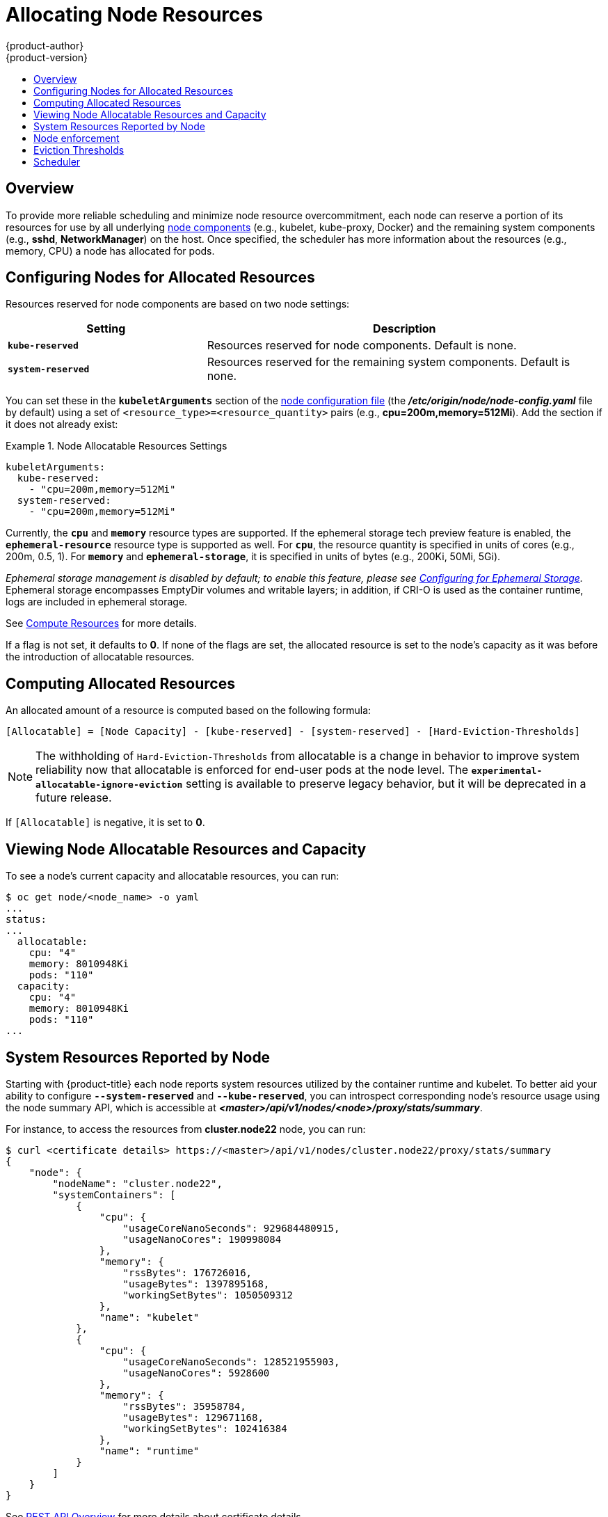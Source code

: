 [[admin-guide-allocating-node-resources]]
= Allocating Node Resources
{product-author}
{product-version}
:data-uri:
:icons:
:experimental:
:toc: macro
:toc-title:
:prewrap!:

toc::[]

== Overview

To provide more reliable scheduling and minimize node resource overcommitment,
each node can reserve a portion of its resources for use by all underlying
xref:../architecture/infrastructure_components/kubernetes_infrastructure.adoc#node[node
components] (e.g., kubelet, kube-proxy, Docker) and the remaining system
components (e.g., *sshd*, *NetworkManager*) on the host. Once specified, the
scheduler has more information about the resources (e.g., memory, CPU) a node
has allocated for pods.

[[allocating-node-settings]]
== Configuring Nodes for Allocated Resources

Resources reserved for node components are based on two node settings:

[options="header",cols="1,2"]
|===

|Setting |Description

|`*kube-reserved*`
| Resources reserved for node components. Default is none.

|`*system-reserved*`
| Resources reserved for the remaining system components. Default is none.
|===

You can set these in the `*kubeletArguments*` section of the
xref:../install_config/master_node_configuration.adoc#node-configuration-files[node
configuration file] (the *_/etc/origin/node/node-config.yaml_* file by default)
using a set of `<resource_type>=<resource_quantity>` pairs (e.g.,
*cpu=200m,memory=512Mi*). Add the section if it does not already exist:

.Node Allocatable Resources Settings
====
[source,yaml]
----
kubeletArguments:
  kube-reserved:
    - "cpu=200m,memory=512Mi"
  system-reserved:
    - "cpu=200m,memory=512Mi"
----
====

Currently, the `*cpu*` and `*memory*` resource types are supported.  If the ephemeral storage tech preview feature is enabled, the `*ephemeral-resource*` resource type is supported as well. For `*cpu*`,
the resource quantity is specified in units of cores (e.g., 200m, 0.5, 1).
For `*memory*` and `*ephemeral-storage*`, it is specified in units of bytes (e.g., 200Ki, 50Mi, 5Gi).

_Ephemeral storage management is disabled by default; to enable this
feature, please see
xref:../install_config/configuring_ephemeral.adoc[Configuring for
Ephemeral Storage]._ Ephemeral storage encompasses EmptyDir volumes
and writable layers; in addition, if CRI-O is used as the container
runtime, logs are included in ephemeral storage.

See xref:../dev_guide/compute_resources.adoc#dev-guide-compute-resources[Compute Resources] for more
details.

If a flag is not set, it defaults to *0*. If none of the flags are set, the
allocated resource is set to the node's capacity as it was before the
introduction of allocatable resources.

[[computing-allocated-resources]]
== Computing Allocated Resources

An allocated amount of a resource is computed based on the following formula:

----
[Allocatable] = [Node Capacity] - [kube-reserved] - [system-reserved] - [Hard-Eviction-Thresholds]
----

[NOTE]
====
The withholding of `Hard-Eviction-Thresholds` from allocatable is a change in behavior to improve
system reliability now that allocatable is enforced for end-user pods at the node level.
The `*experimental-allocatable-ignore-eviction*` setting is available to preserve legacy behavior,
but it will be deprecated in a future release.
====


If `[Allocatable]` is negative, it is set to *0*.

[[viewing-node-allocatable-resources-and-capacity]]
== Viewing Node Allocatable Resources and Capacity

To see a node's current capacity and allocatable resources, you can run:

====
----
$ oc get node/<node_name> -o yaml
...
status:
...
  allocatable:
    cpu: "4"
    memory: 8010948Ki
    pods: "110"
  capacity:
    cpu: "4"
    memory: 8010948Ki
    pods: "110"
...
----
====

[[system-resources-reported-by-node]]
== System Resources Reported by Node

Starting with {product-title}
ifdef::openshift-enterprise[]
3.3,
endif::[]
ifdef::openshift-origin[]
1.3,
endif::[]
each node reports system resources utilized by the container runtime and kubelet.
To better aid your ability to configure `*--system-reserved*` and `*--kube-reserved*`,
you can introspect corresponding node's resource usage using the node summary API,
which is accessible at *_<master>/api/v1/nodes/<node>/proxy/stats/summary_*.

For instance, to access the resources from *cluster.node22* node, you can run:

----
$ curl <certificate details> https://<master>/api/v1/nodes/cluster.node22/proxy/stats/summary
{
    "node": {
        "nodeName": "cluster.node22",
        "systemContainers": [
            {
                "cpu": {
                    "usageCoreNanoSeconds": 929684480915,
                    "usageNanoCores": 190998084
                },
                "memory": {
                    "rssBytes": 176726016,
                    "usageBytes": 1397895168,
                    "workingSetBytes": 1050509312
                },
                "name": "kubelet"
            },
            {
                "cpu": {
                    "usageCoreNanoSeconds": 128521955903,
                    "usageNanoCores": 5928600
                },
                "memory": {
                    "rssBytes": 35958784,
                    "usageBytes": 129671168,
                    "workingSetBytes": 102416384
                },
                "name": "runtime"
            }
        ]
    }
}
----

See xref:../rest_api/index.adoc#rest-api-index[REST API Overview] for more details about certificate details.

[[node-enforcement]]
== Node enforcement

The node is able to limit the total amount of resources that pods
may consume based on the configured allocatable value.  This feature significantly
improves the reliability of the node by preventing pods from starving
system services (for example: container runtime, node agent, etc.) for resources.
It is strongly encouraged that administrators reserve
resources based on the desired node utilization target
in order to improve node reliability.

The node enforces resource constraints using a new cgroup hierarchy
that enforces quality of service.  All pods are launched in a
dedicated cgroup hierarchy separate from system daemons.

To configure this ability, the following kubelet arguments are provided.

.Node Cgroup Settings
====
[source,yaml]
----
kubeletArguments:
  cgroups-per-qos:
    - "true" <1>
  cgroup-driver:
    - "systemd" <2>
  enforce-node-allocatable:
    - "pods" <3>
----
<1> Enable or disable the new cgroup hierarchy managed by the node.  Any change
of this setting requires a full drain of the node.  This flag must be true to allow the node to
enforce node allocatable.  We do not recommend users change this value.
<2> The cgroup driver used by the node when managing cgroup hierarchies.  This
value must match the driver associated with the container runtime.  Valid values
are `systemd` and `cgroupfs`.  The default is `systemd`.
<3> A comma-delimited list of scopes for where the node should enforce node
resource constraints.  Valid values are `pods`, `system-reserved`, and `kube-reserved`.
The default is `pods`.  We do not recommend users change this value.
====

Optionally, the node can be made to enforce kube-reserved and system-reserved by
specifying those tokens in the enforce-node-allocatable flag.  If specified, the
corresponding `--kube-reserved-cgroup` or `--system-reserved-cgroup` needs to be provided.
In future releases, the node and container runtime will be packaged in a common cgroup
separate from `system.slice`.  Until that time, we do not recommend users
change the default value of enforce-node-allocatable flag.

Administrators should treat system daemons similar to Guaranteed pods.  System daemons
can burst within their bounding control groups and this behavior needs to be managed
as part of cluster deployments.  Enforcing system-reserved limits
can lead to critical system services being CPU starved or OOM killed on the node. The
recommendation is to enforce system-reserved only if operators have profiled their nodes
exhaustively to determine precise estimates and are confident in their ability to
recover if any process in that group is OOM killed.

As a result, we strongly recommended that users only enforce node allocatable for
`pods` by default, and set aside appropriate reservations for system daemons to maintain
overall node reliability.

[[eviction-thresholds]]
== Eviction Thresholds

If a node is under memory pressure, it can impact the entire node and all pods running on
it.  If a system daemon is using more than its reserved amount of memory, an OOM
event may occur that can impact the entire node and all pods running on it.  To avoid
(or reduce the probability of) system OOMs the node
provides xref:../admin_guide/out_of_resource_handling.adoc#admin-guide-handling-out-of-resource-errors[Out Of Resource Handling].

By reserving some memory via the `--eviction-hard` flag, the node attempts to evict
pods whenever memory availability on the node drops below the absolute value or percentage.
If system daemons did not exist on a node, pods are limited to the memory
`capacity - eviction-hard`. For this reason, resources set aside as a buffer for eviction
before reaching out of memory conditions are not available for pods.

Here is an example to illustrate the impact of node allocatable for memory:

* Node capacity is `32Gi`
* --kube-reserved is `2Gi`
* --system-reserved is `1Gi`
* --eviction-hard is set to `<100Mi`.

For this node, the effective node allocatable value is `28.9Gi`. If the node
and system components use up all their reservation, the memory available for pods is `28.9Gi`,
and kubelet will evict pods when it exceeds this usage.

If we enforce node allocatable (`28.9Gi`) via top level cgroups, then pods can never exceed `28.9Gi`.
Evictions would not be performed unless system daemons are consuming more than `3.1Gi` of memory.

If system daemons do not use up all their reservation, with the above example,
pods would face memcg OOM kills from their bounding cgroup before node evictions kick in.
To better enforce QoS under this situation, the node applies the hard eviction thresholds to
the top-level cgroup for all pods to be `Node Allocatable + Eviction Hard Thresholds`.

If system daemons do not use up all their reservation, the node will evict pods whenever
they consume more than `28.9Gi` of memory. If eviction does not occur in time, a pod
will be OOM killed if pods consume `29Gi` of memory.

[[allocating-node-scheduler]]
== Scheduler

The scheduler now uses the value of `*node.Status.Allocatable*` instead of
`*node.Status.Capacity*` to decide if a node will become a candidate for pod
scheduling.

By default, the node will report its machine capacity as fully schedulable by
the cluster.
